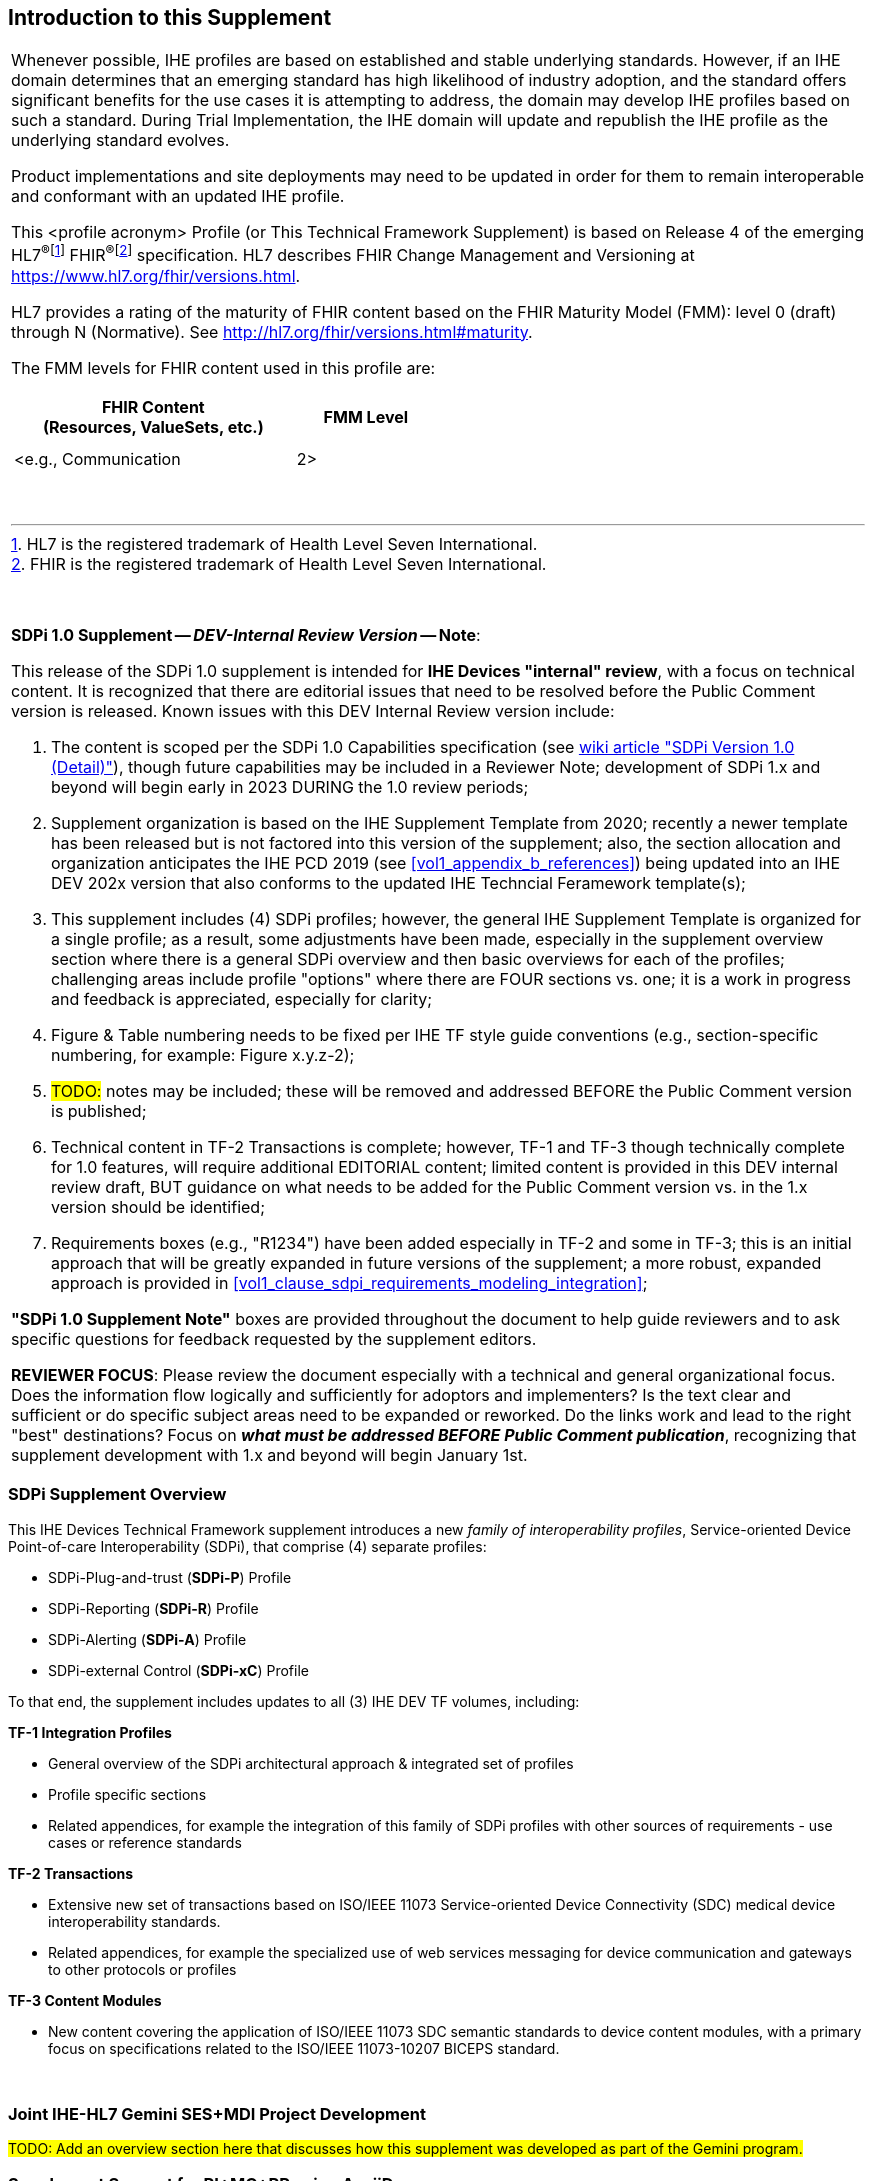
// = Introduction to this Supplement

[sdpi_offset=clear]
== Introduction to this Supplement

[%noheader]
[%autowidth]
[cols="1a"]
|===
|Whenever possible, IHE profiles are based on established and stable underlying standards. However, if an IHE domain determines that an emerging standard has high likelihood of industry adoption, and the standard offers significant benefits for the use cases it is attempting to address, the domain may develop IHE profiles based on such a standard. During Trial Implementation, the IHE domain will update and republish the IHE profile as the underlying standard evolves.

Product implementations and site deployments may need to be updated in order for them to remain interoperable and conformant with an updated IHE profile.

This <profile acronym> Profile (or This Technical Framework Supplement) is based on Release 4 of the emerging HL7^®^{empty}footnote:[HL7 is the registered trademark of Health Level Seven International.]  FHIR^®^{empty}footnote:[FHIR is the registered trademark of Health Level Seven International.]  specification. HL7 describes FHIR Change Management and Versioning at https://www.hl7.org/fhir/versions.html.

HL7 provides a rating of the maturity of FHIR content based on the FHIR Maturity Model (FMM): level 0 (draft) through N (Normative). See http://hl7.org/fhir/versions.html#maturity.

The FMM levels for FHIR content used in this profile are:

[%header]
[width=50%]
[cols="^2,^1"]
!====
.^! FHIR Content +
(Resources, ValueSets, etc.) !FMM Level

!  !

!  !

! <e.g., Communication ! 2>

!====
{empty} +

|===

{empty} +

// Reviewers notes for SDPI 1.0 DEV Internal release, indicating the focus and general conventions used for content that is in process and to be "cleaned up" by Public Release


[%noheader]
[%autowidth]
[cols="1"]
|===
a| *SDPi 1.0 Supplement -- _DEV-Internal Review Version_ -- Note*:

This release of the SDPi 1.0 supplement is intended for *IHE Devices "internal" review*, with a focus on technical content.
It is recognized that there are editorial issues that need to be resolved before the Public Comment version is released.  Known issues with this DEV Internal Review version include:

. The content is scoped per the SDPi 1.0 Capabilities specification (see https://github.com/IHE/sdpi-fhir/wiki/SDPi-Editorial-Planning-and-Versions#sdpi-version-10-detail-[wiki article "SDPi Version 1.0 (Detail)"]), though future capabilities may be included in a Reviewer Note; development of SDPi 1.x and beyond will begin early in 2023 DURING the 1.0 review periods;
. Supplement organization is based on the IHE Supplement Template from 2020; recently a newer template has been released but is not factored into this version of the supplement; also, the section allocation and organization anticipates the IHE PCD 2019 (see <<vol1_appendix_b_references>>) being updated into an IHE DEV 202x version that also conforms to the updated IHE Techncial Feramework template(s);
. This supplement includes (4) SDPi profiles; however, the general IHE Supplement Template is organized for a single profile; as a result, some adjustments have been made, especially in the supplement overview section where there is a general SDPi overview and then basic overviews for each of the profiles; challenging areas include profile "options" where there are FOUR sections vs. one; it is a work in progress and feedback is appreciated, especially for clarity;
. Figure & Table numbering needs to be fixed per IHE TF style guide conventions (e.g., section-specific numbering, for example:  Figure x.y.z-2);
. #TODO:# notes may be included; these will be removed and addressed BEFORE the Public Comment version is published;
. Technical content in TF-2 Transactions is complete; however, TF-1 and TF-3 though technically complete for 1.0 features, will require additional EDITORIAL content; limited content is provided in this DEV internal review draft, BUT guidance on what needs to be added for the Public Comment version vs. in the 1.x version should be identified;
. Requirements boxes (e.g., "R1234") have been added especially in TF-2 and some in TF-3; this is an initial approach that will be greatly expanded in future versions of the supplement; a more robust, expanded approach is provided in <<vol1_clause_sdpi_requirements_modeling_integration>>;

*"SDPi 1.0 Supplement Note"* boxes are provided throughout the document to help guide reviewers and to ask specific questions for feedback requested by the supplement editors.

*REVIEWER FOCUS*:  Please review the document especially with a technical and general organizational focus.
Does the information flow logically and sufficiently for adoptors and implementers?
Is the text clear and sufficient or do specific subject areas need to be expanded or reworked.
Do the links work and lead to the right "best" destinations?  Focus on *_what must be addressed BEFORE Public Comment publication_*, recognizing that supplement development with 1.x and beyond will begin January 1st.

|===

=== SDPi Supplement Overview

This IHE Devices Technical Framework supplement introduces a new _family of interoperability profiles_, Service-oriented Device Point-of-care Interoperability (SDPi), that comprise (4) separate profiles:

* SDPi-Plug-and-trust (*SDPi-P*) Profile
* SDPi-Reporting (*SDPi-R*) Profile
* SDPi-Alerting (*SDPi-A*) Profile
* SDPi-external Control (*SDPi-xC*) Profile

To that end, the supplement includes updates to all (3) IHE DEV TF volumes, including:

*TF-1  Integration Profiles*

* General overview of the SDPi architectural approach & integrated set of profiles
* Profile specific sections
* Related appendices, for example the integration of this family of SDPi profiles with other sources of requirements - use cases or reference standards

*TF-2  Transactions*

* Extensive new set of transactions based on ISO/IEEE 11073 Service-oriented Device Connectivity (SDC) medical device interoperability standards.
* Related appendices, for example the specialized use of web services messaging for device communication and gateways to other protocols or profiles

*TF-3  Content Modules*

* New content covering the application of ISO/IEEE 11073 SDC semantic standards to device content modules, with a primary focus on specifications related to the ISO/IEEE 11073-10207 BICEPS standard.

{empty} +

=== Joint IHE-HL7 Gemini SES+MDI Project Development

#TODO:  Add an overview section here that discusses how this supplement was developed as part of the Gemini program.#

=== Supplement Support for RI+MC+RR using AsciiDoc

#TODO: Provide a high-level overview of the unique aspects of this supplement that utilizes AsciiDoc + how it supports rich metadata for implementing RI+MC+RR capabilities.  This supplement introductory section is about HOW the supplement was crafted and generally about the content vs. the actual supplement content itself which is in the Volume 1 to 3 sections.#

